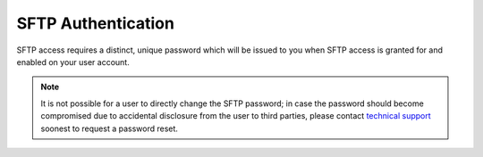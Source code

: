 .. index:: authentication; SFTP

SFTP Authentication
===================

SFTP access requires a distinct, unique password which will be issued to you
when SFTP access is granted for and enabled on your user account.

.. note::

   It is not possible for a user to directly change the SFTP password; in
   case the password should become compromised due to accidental disclosure
   from the user to third parties, please contact `technical support
   <mailto:support@dydra.com>`__ soonest to request a password reset.
